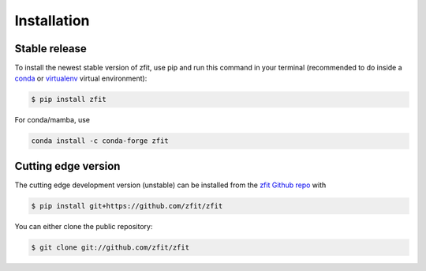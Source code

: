 .. highlight:: shell

.. _zfit_installation:

============
Installation
============


Stable release
--------------

To install the newest stable version of zfit, use pip and run this command in your terminal (recommended to do inside a
`conda <https://conda.io/projects/conda/en/latest/user-guide/tasks/manage-environments.html>`_ or
`virtualenv <https://virtualenv.pypa.io/en/latest/>`_ virtual environment):

.. code-block:: console

    $ pip install zfit

For conda/mamba, use

.. code-block:: bash

   conda install -c conda-forge zfit




Cutting edge version
-----------------------

The cutting edge development version (unstable) can be installed from the `zfit Github repo`_ with

.. code-block:: console

    $ pip install git+https://github.com/zfit/zfit



You can either clone the public repository:

.. code-block:: console

    $ git clone git://github.com/zfit/zfit



.. _zfit Github repo: https://github.com/zfit/zfit
.. _tarball: https://github.com/zfit/zfit/tarball/master

